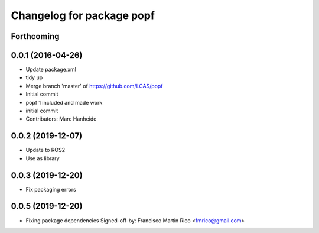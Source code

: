 ^^^^^^^^^^^^^^^^^^^^^^^^^^
Changelog for package popf
^^^^^^^^^^^^^^^^^^^^^^^^^^

Forthcoming
-----------

0.0.1 (2016-04-26)
------------------
* Update package.xml
* tidy up
* Merge branch 'master' of https://github.com/LCAS/popf
* Initial commit
* popf 1 included and made work
* initial commit
* Contributors: Marc Hanheide

0.0.2 (2019-12-07)
------------------
* Update to ROS2
* Use as library

0.0.3 (2019-12-20)
------------------
* Fix packaging errors

0.0.5 (2019-12-20)
------------------
* Fixing package dependencies
  Signed-off-by: Francisco Martin Rico <fmrico@gmail.com>
